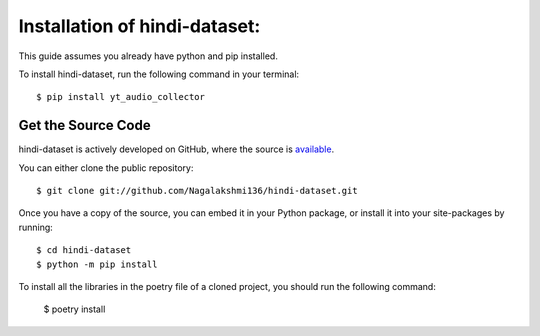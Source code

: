 .. _install:

Installation of hindi-dataset:
==============================

This guide assumes you already have python and pip installed.

To install hindi-dataset, run the following command in your terminal::

    $ pip install yt_audio_collector

Get the Source Code
-------------------

hindi-dataset is actively developed on GitHub, where the source is `available <https://github.com/Nagalakshmi136/hindi-dataset>`_.

You can either clone the public repository::

    $ git clone git://github.com/Nagalakshmi136/hindi-dataset.git

Once you have a copy of the source, you can embed it in your Python package, or install it into your site-packages by running::

    $ cd hindi-dataset
    $ python -m pip install

To install all the libraries in the poetry file of a cloned project, you should run the following command:

    $ poetry install